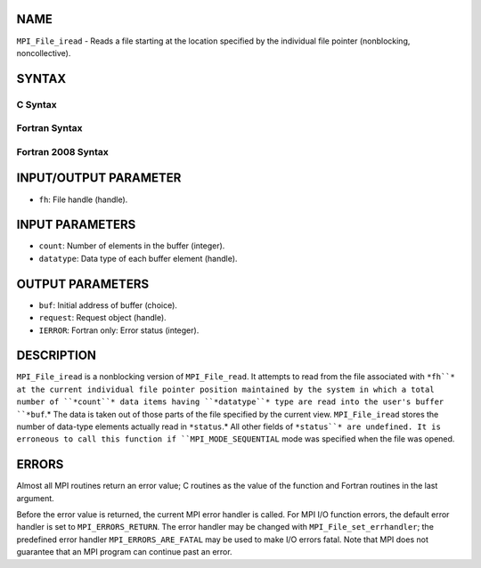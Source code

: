 NAME
----

``MPI_File_iread`` - Reads a file starting at the location specified by
the individual file pointer (nonblocking, noncollective).

SYNTAX
------

.. code-block:: FOOBAR_ERROR
   :linenos:

C Syntax
~~~~~~~~

.. code-block:: c
   :linenos:

   #include <mpi.h>
   int MPI_File_iread(MPI_File fh, void  *buf, int  count,
   	MPI_Datatype  datatype, MPI_Request  *request)

Fortran Syntax
~~~~~~~~~~~~~~

.. code-block:: fortran
   :linenos:

   USE MPI
   ! or the older form: INCLUDE 'mpif.h'
   MPI_FILE_IREAD(FH, BUF, COUNT, DATATYPE, REQUEST, IERROR)
   	<type>	BUF(*)
   	INTEGER	FH, COUNT, DATATYPE, REQUEST, IERROR

Fortran 2008 Syntax
~~~~~~~~~~~~~~~~~~~

.. code-block:: fortran
   :linenos:

   USE mpi_f08
   MPI_File_iread(fh, buf, count, datatype, request, ierror)
   	TYPE(MPI_File), INTENT(IN) :: fh
   	TYPE(*), DIMENSION(..), ASYNCHRONOUS :: buf
   	INTEGER, INTENT(IN) :: count
   	TYPE(MPI_Datatype), INTENT(IN) :: datatype
   	TYPE(MPI_Request), INTENT(OUT) :: request
   	INTEGER, OPTIONAL, INTENT(OUT) :: ierror

INPUT/OUTPUT PARAMETER
----------------------

* ``fh``: File handle (handle).

INPUT PARAMETERS
----------------

* ``count``: Number of elements in the buffer (integer).

* ``datatype``: Data type of each buffer element (handle).

OUTPUT PARAMETERS
-----------------

* ``buf``: Initial address of buffer (choice).

* ``request``: Request object (handle).

* ``IERROR``: Fortran only: Error status (integer).

DESCRIPTION
-----------

``MPI_File_iread`` is a nonblocking version of ``MPI_File_read``. It attempts to
read from the file associated with ``*fh``* at the current individual file
pointer position maintained by the system in which a total number of
``*count``* data items having ``*datatype``* type are read into the user's
buffer ``*buf``.* The data is taken out of those parts of the file specified
by the current view. ``MPI_File_iread`` stores the number of data-type
elements actually read in ``*status``.* All other fields of ``*status``* are
undefined. It is erroneous to call this function if ``MPI_MODE_SEQUENTIAL``
mode was specified when the file was opened.

ERRORS
------

Almost all MPI routines return an error value; C routines as the value
of the function and Fortran routines in the last argument.

Before the error value is returned, the current MPI error handler is
called. For MPI I/O function errors, the default error handler is set to
``MPI_ERRORS_RETURN``. The error handler may be changed with
``MPI_File_set_errhandler``; the predefined error handler
``MPI_ERRORS_ARE_FATAL`` may be used to make I/O errors fatal. Note that MPI
does not guarantee that an MPI program can continue past an error.
